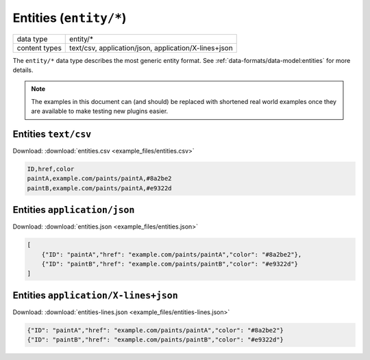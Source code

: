 Entities (``entity/*``)
=======================

+-----------------+--------------------------------------------------------------+
| data type       | entity/*                                                     |
+-----------------+--------------------------------------------------------------+
| content types   | text/csv, application/json, application/X-lines+json         |
+-----------------+--------------------------------------------------------------+

The ``entity/*`` data type describes the most generic entity format.
See :ref:`data-formats/data-model:entities` for more details.


.. note:: The examples in this document can (and should) be replaced with shortened real world examples once they are available to make testing new plugins easier.



Entities ``text/csv``
---------------------

Download: :download:`entities.csv <example_files/entities.csv>` 

.. code-block:: text

    ID,href,color
    paintA,example.com/paints/paintA,#8a2be2
    paintB,example.com/paints/paintA,#e9322d



Entities ``application/json``
-----------------------------

Download: :download:`entities.json <example_files/entities.json>` 

.. code-block:: json

    [
        {"ID": "paintA","href": "example.com/paints/paintA","color": "#8a2be2"},
        {"ID": "paintB","href": "example.com/paints/paintB","color": "#e9322d"}
    ]


Entities ``application/X-lines+json``
-------------------------------------

Download: :download:`entities-lines.json <example_files/entities-lines.json>` 

.. code-block:: json

    {"ID": "paintA","href": "example.com/paints/paintA","color": "#8a2be2"}
    {"ID": "paintB","href": "example.com/paints/paintB","color": "#e9322d"}



